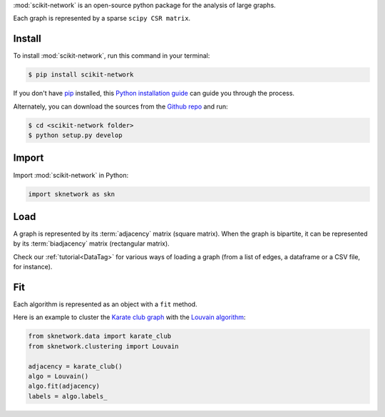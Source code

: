 .. _getting_started:

:mod:`scikit-network` is an open-source python package for the analysis of large graphs.

Each graph is represented by a sparse ``scipy CSR matrix``.

Install
-------

To install :mod:`scikit-network`, run this command in your terminal:

.. code-block:: console

    $ pip install scikit-network

If you don't have `pip`_ installed, this `Python installation guide`_ can guide
you through the process.

Alternately, you can download the sources from the `Github repo`_ and run:

.. code-block:: console

    $ cd <scikit-network folder>
    $ python setup.py develop


.. _pip: https://pip.pypa.io
.. _Python installation guide: http://docs.python-guide.org/en/latest/starting/installation/
.. _Github repo: https://github.com/sknetwork-team/scikit-network

Import
------

Import :mod:`scikit-network` in Python:

.. code-block:: python

    import sknetwork as skn

Load
----

A graph is represented by its :term:`adjacency` matrix (square matrix).
When the graph is bipartite, it can be represented by its :term:`biadjacency` matrix (rectangular matrix).

Check our :ref:`tutorial<DataTag>` for various ways of loading a graph
(from a list of edges, a dataframe or a CSV file, for instance).

Fit
---

Each algorithm is represented as an object with a ``fit`` method.

Here is an example to cluster the `Karate club graph`_ with the `Louvain algorithm`_:

.. code-block:: python

    from sknetwork.data import karate_club
    from sknetwork.clustering import Louvain

    adjacency = karate_club()
    algo = Louvain()
    algo.fit(adjacency)
    labels = algo.labels_

.. _Karate club graph: https://en.wikipedia.org/wiki/Zachary%27s_karate_club
.. _Louvain algorithm: https://en.wikipedia.org/wiki/Louvain_method
